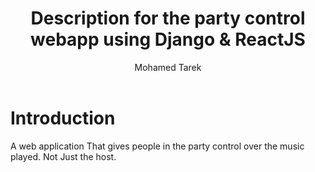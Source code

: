 #+TITLE: Description for the party control webapp using Django & ReactJS
#+AUTHOR: Mohamed Tarek
#+EMAIL: mohamed96tarek@hotmail.com


* Introduction
A web application That gives people in the party control over the music played.
Not Just the host.
